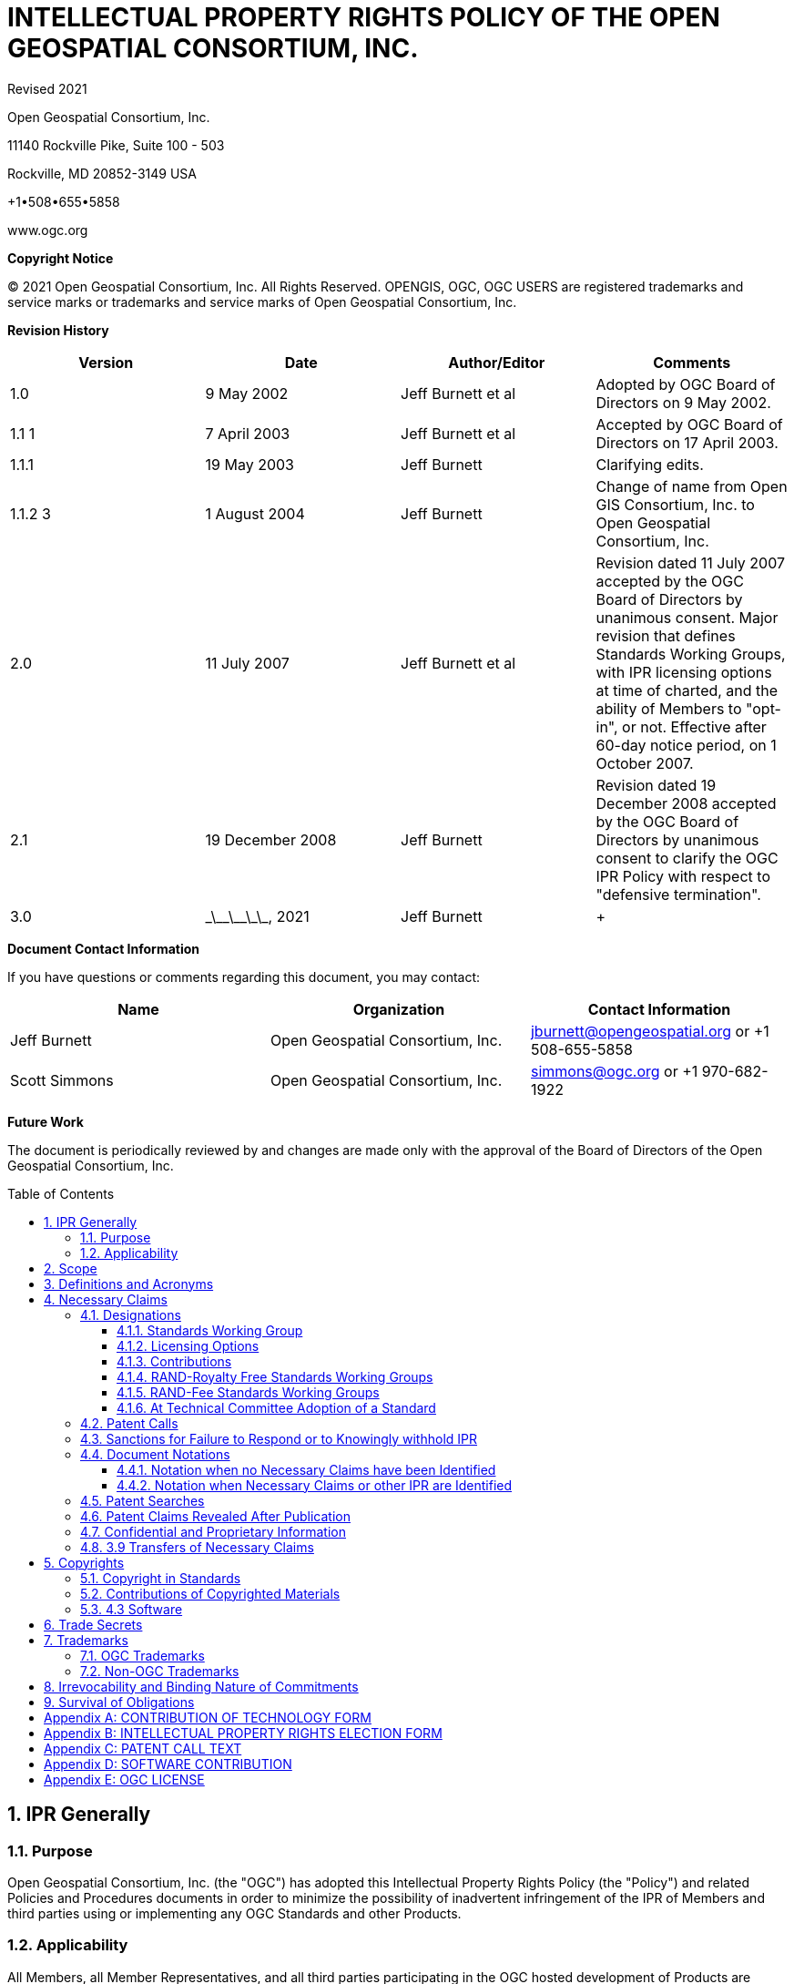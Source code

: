 :title: INTELLECTUAL PROPERTY RIGHTS POLICY +
OF THE +
OPEN GEOSPATIAL CONSORTIUM, INC.

:doctype: book
:encoding: utf-8
:lang: en
:toc: macro
:toclevels: 3
:numbered:
:sectnums:
:sectnumlevels: 5
:sectanchors:
:source-highlighter: coderay
// set media to output format print or screen for pdf export
:media: print
:!numbered:
= {title}

Revised __ __ 2021

Open Geospatial Consortium, Inc.

11140 Rockville Pike, Suite 100 - 503

Rockville, MD 20852-3149 USA

+1•508•655•5858

www.ogc.org

*Copyright Notice*

© 2021 Open Geospatial Consortium, Inc. All Rights Reserved. OPENGIS, OGC, OGC USERS are registered trademarks and service marks or trademarks and service marks of Open Geospatial Consortium, Inc.

[big]*Revision History*

[width=955]
|===
h| *Version* h| *Date* h| *Author/Editor* h| *Comments*
| 1.0 | 9 May 2002 | Jeff Burnett et al | Adopted by OGC Board of Directors on 9 May 2002.
| 1.1 1 | 7 April 2003 | Jeff Burnett et al | Accepted by OGC Board of Directors on 17 April 2003.
| 1.1.1 | 19 May 2003 | Jeff Burnett | Clarifying edits.
| 1.1.2 3 | 1 August 2004 | Jeff Burnett | Change of name from Open GIS Consortium, Inc. to Open Geospatial Consortium, Inc.
| 2.0 | 11 July 2007 | Jeff Burnett et al | Revision dated 11 July 2007 accepted by the OGC Board of Directors by unanimous consent. Major revision that defines Standards Working Groups, with IPR licensing options at time of charted, and the ability of Members to "opt-in", or not. Effective after 60-day notice period, on 1 October 2007.
| 2.1 | 19 December 2008 | Jeff Burnett | Revision dated 19 December 2008 accepted by the OGC Board of Directors by unanimous consent to clarify the OGC IPR Policy with respect to "defensive termination".
| 3.0 | \_\_\_\_\_\_\_, 2021 | Jeff Burnett a| +
|===

[big]*Document Contact Information*

If you have questions or comments regarding this document, you may contact:

[width=955]
|===
h| *Name* h| *Organization* h| *Contact Information*
| Jeff Burnett | Open Geospatial Consortium, Inc. | jburnett@opengeospatial.org or +1 508-655-5858
| Scott Simmons | Open Geospatial Consortium, Inc. | simmons@ogc.org or +1 970-682-1922

|===

[big]*Future Work*

The document is periodically reviewed by and changes are made only with the approval of the Board of Directors of the Open Geospatial Consortium, Inc.

toc::[]

:numbered:

== IPR Generally

=== Purpose

Open Geospatial Consortium, Inc. (the "OGC") has adopted this Intellectual Property Rights Policy (the "Policy") and related Policies and Procedures documents in order to minimize the possibility of inadvertent infringement of the IPR of Members and third parties using or implementing any OGC Standards and other Products.

=== Applicability

All Members, all Member Representatives, and all third parties participating in the OGC hosted development of Products are subject to this Policy and the Policies and Procedures. Members and their Representatives are so bound under the terms of the OGC membership application, and all third parties shall be required to sign an appropriate acknowledgement of the foregoing as a precondition to participating in such development activities.

== Scope

This Policy applies to all activities undertaken by Standards Working Groups and Working Groups. It does not apply to Innovation Program Activities, the rules for which are provided in agreements entered into by participants in such activities. In addition to text documents, this Policy applies to any (a) Software developed by a Standards Working Group for inclusion in a Candidate Standard or Standard, and (b) any Software reference implementation of all or part of a Candidate Standard or Standard developed within OGC. To the extent any OGC activity develops any other Software (e.g., tools or other stand-alone Software), the Contribution and licensing terms relating to such Software shall be as set forth in the OGC Software IP Policy and as otherwise specified in the charter of such Standards Working Group.

== Definitions and Acronyms

[width=932]
|===
h| *Term* h| *Definition*
| Call for Patents | See Section 3.4 below.
| Contribution | An affirmative and knowing contribution, in written or electronic form, with the intention that such material be considered for inclusion in a Candidate Standard or Product. A Contribution may occur: as a result of an unsolicited offer to OGC of existing technology by a Member or third party; in response to a general OGC request for proposals; or from a Participant at any time during the OGC hosted development of a Product. Contributions of Software or software for inclusion in a Reference Implementation must additionally be accompanied by a completed Software Contribution form in the form attached to this IPR Policy as Appendix D.
| Contributor | Both a Member as well as any Representative(s) of a Member, and any other person or entity making a Contribution.
| Defensive Revocation | A term in a License entitling the licensor to revoke the License if the licensee asserts a Necessary Claim under the same Standard Owned by it against any Implementer (including the Licensor), where infringement of such Necessary Claim results solely from the implementation of the Standard.
| Implementers | Those Members and non-Members who desire to use or implement a Standard or other Product defining an implementable specification.
| Innovation Program | OGC activity that manages projects advancing geospatial interoperability. The Innovation Program operates Initiatives that deliver Products.
| IPR | An abbreviation of "Intellectual Property Rights". As used in this Policy, IPR means claims in patents and patent applications and copyrights, but excludes trademarks and trade secrets, which are not included in a Participant and Member's licensing obligations.
| License | With respect to any Candidate Standard, either (a) an agreement to license Necessary Claim(s) thereunder that are Owned by such Member to any Member or non-Member Implementer, (i) on a nonexclusive, non-transferable, non-sub licensable, worldwide, perpetual and irrevocable (except as set forth below) basis, and (ii) on RAND terms, to make, have made, use, reproduce, market, import, offer to sell and sell, and to otherwise distribute implementations of such Candidate Standard, or (b) a binding, perpetual and irrevocable (except as set forth below) commitment, in a form acceptable to OGC, not to assert such Necessary Claim(s) against any Member or non-Member Implementer of such Candidate Standard, but only to the extent that such Necessary Claim(s) is (are) necessary to implement such Candidate Standard; in each case, conditional upon such Candidate Standard becoming a Standard. For the avoidance of doubt, a license clause providing for a right of Defensive Revocation is considered to be a RAND term.
| Member | An OGC member, as defined in Article II of the OGC Bylaws.
| Necessarily Infringed | Unavoidable infringement by an implementation of a Normative Element of a Standard, there being no technically or commercially reasonable alternative way to implement that element of the Standard without resulting in such infringement.
| Necessary Claims | Those claims of a patent or patent application, throughout the world, excluding design patents and design registrations, Owned by a Member or its Related Parties now or at any future time and which would be Necessarily Infringed by implementation of a Standard. Notwithstanding the foregoing, Necessary Claims shall not include any claims (i) relating to any enabling technologies that may be necessary to make or use any implementation of a Standard but which are not themselves expressly set forth in the Standard (e.g., semiconductor manufacturing technology, compiler technology, object oriented technology, basic operating system technology, and the like); or (ii) necessary for the implementation of other published standards developed elsewhere and merely referred to in the body of the Standard.
| Non-Discriminatory | Available to an Implementer under terms that are substantially identical to the terms made available to other Implementers of the same Standard under similar circumstances.
| Normative Element | Any element of a Candidate Standard or Standard that must be implemented in order to comply with such Candidate Standard or Standard. If such Candidate Standard or Standard (i) defines optional elements, or (ii) alternatives methods for implementing elements, then Normative Elements include those elements of the optional part, or alternatives for optional or other elements (as the case may be), that must be implemented if the implementation is to comply with such optional part. Examples and/or reference implementations and other standards or standards that were developed outside the SWG and which are referenced in the body of a particular Candidate Standard or Standard that may be included therein are not Normative Elements.
| OGC License | A Software license in the form of Appendix E.
| Other Work Product | Any SWG deliverable that is not a Candidate Standard or Standard. Unless the context otherwise requires, any reference to the adoption of Other Work Product shall also be deemed to apply to the adoption of an amendment to that Other Work Product as well.
| Owned | With respect to any Necessary Claim(s), the word "Owned" includes any Necessary Claim(s) that are controlled but not owned by the Member in question, provided that the Member in question is (i) entitled to sublicense such Necessary Claim(s), and (ii) would not incur an obligation to pay any royalty or other compensation to the true owner of such Necessary Claim(s) in connection with a sublicense.
| Participant | With respect to the Standards Development Process operated under OGC's Technical Committee, any Member (or, if permitted, non-Member) that enrolls to take part in a SWG that has not withdrawn from such SWG within 30 days of the date upon which that SWG was chartered, or that enrolls in a SWG after such 60 day period. .
| Policies and Procedures | Individually or collectively, as the context requires, the OGC Technical Committee Policies and Procedures.
| Product | Any output of an OGC collaborative activity in the form of documents, object or source code, registries, or presentations. "Products" include but are not limited to standards, sample code, definitions, reports, videos, user guides, scripts, etc.
| Candidate Standard | A (a) candidate OGC Standard (as defined in the Policies and Procedures document), or (b) any other Product that might, if used as intended, necessarily result in the infringement of a patent claim; in each case, prior to the adoption of such material, or other final disposition.
| RAND | Reasonable and Non-Discriminatory.
| RAND-Fee SWG | Any Standards Working Group whose charter does not specify that it is a RAND-Royalty Free SWG.
| RAND-Royalty Free SWG | A Standards Working Group whose charter specifies that no Participant may assert a right to require payment of royalties or other fees under a License to any IPR owned by such respondent that is necessary to implement the Standard developed by such Standards Working Group and ultimately adopted by the OGC.
| Reasonable | License terms relating to Necessary Claims that are not more onerous (including as to price) than could be obtained by the owner of such claims in the open market absent their inclusion in a Standard.
| Reciprocity | A License term requiring a licensee to provide a License back to the licensor with respect to any Necessary Claim(s) Owned by the licensee under the same Standard.
| Reference Implementation | A software program developed within OGC representing a compliant implementation of some or all of the Normative Elements of a Candidate Standard or Standard, which has been formally adopted by the Consortium.
| Related Party | Any entity that is directly or indirectly controlled by the subject party. For this purpose, "control" means beneficial ownership or the right to exercise more than 50% of the voting power for the entity.
| Representative | Any individual that acts on behalf of a Member in connection with a SWG, or in the completion of any form to be delivered to OGC pursuant to this IPR Policy or the Policies and Procedures.
| Software | Any combination of text listing of commands to be interpreted or to be compiled, translated, or assembled into an executable computer program; text listings that describe data structures; text listing that specifies an Application Programming Interface (API) used to interact with some executable computer service (including access from an executable computer program, library, or remotely via a telecommunications interface); binary data files; executable, object, or other intermediate executable code files; and text listings that describe the behavior of modeled devices or objects (e.g., XML, YANG, YAML files, etc.).
| Standard | A Candidate Standard that has been formally adopted by OGC. Unless the context otherwise requires, any reference to the adoption of a Candidate Standard shall also be deemed to apply to the adoption of an amendment to a Standard as well.
| Standards Working Group (SWG) | A Working Group that has been so designated pursuant to Section 3.1.1 of this IPR Policy.
a| +

a| +
| SWG Member | With respect to a given Standards Working Group, any Member that has enrolled in that Standards Working Group.
| Technical Committee (TC) | At any relevant time, the most senior technical committee involved in the development of Products.
| Working Group (WG) | A subgroup of the TC.

|===

== Necessary Claims

The terms of this Section 3 apply to Candidate Standards, Standards, Software and Reference Implementations, but not to Other Work Products.

=== Designations

At the time that a Working Group is created, the charter of that Working Group shall include the designations specified below.

==== Standards Working Group

The charter shall specify whether or not it is within its charge to develop any work product that, if implemented, might include patented technology. In the event that such an activity is within the charge of such Working Group, then it shall be designated a Standards Working Group, and the terms of this Section 3, and all related provisions of the OGC Policies and Procedures, shall apply to such Working Group. In all cases where it is uncertain whether such work product might contain patented technology, the Working Group shall be designated as a Standards Working Group. If at any time during the existence of a Working Group that has not been so designated it becomes apparent to the Chair of such Working Group that patented technology may enter into its work product, then the Working Group shall be re-chartered as a Standards Working Group.

==== Licensing Options

The charter of each SWG shall specify whether the SWG to be formed is a RAND-Royalty Free SWG or a RAND-Fee SWG. Required Commitments and Elections

==== Contributions

Any Contributor making a Contribution to any SWG (regardless of its licensing designation) must commit at the time of making such Contribution that if the Candidate Standard in connection with which the Contribution is made is finally approved by OGC, the Contributor will provide a License to all patent claim(s) Owned by it that become Necessary Claim(s) by reason of its making a Contribution, without compensation and otherwise on a RAND basis, to all Implementers. Such commitment shall be made be made pursuant to a written declaration in the form of *Appendix A* to this IPR Policy.

==== RAND-Royalty Free Standards Working Groups

[type=a]
. Except as provided in Section 3.2.2(b) below, each Participant in a RAND-Royalty Free SWG shall automatically be committed to provide a License to all patent claims Owned by it, that become Necessary Claim(s) under the Candidate Standard referred to in the charter of such SWG, and whether or not the same have become Necessary Claims by reason of its having made a Contribution, without compensation and otherwise on a RAND basis, to all Implementers.

. In the event that a Participant in a RAND-Royalty Free SWG becomes aware at any time that a patent claim Owned by it, other than a Necessary Claim that the Participant is under an obligation to license pursuant to Section 3.2.1 above, would be a Necessary Claim under the Candidate Standard under development, and such Participant is not willing to provide a License to such Necessary Claim in the manner provided in Section 3.2.2(a) above, then it may avoid such obligation (but not any of its obligations under Section 3.2.1 above with respect to such Candidate Standard), subject to fulfilling the following requirements: (i) it discloses the Necessary Claim, and the portion of the Candidate Standard the implementation of which would result in the infringement of such Necessary Claim, and (ii) such disclosure is made promptly following the Participant's becoming aware that such claim may become a Necessary Claim, but in any event prior to the date upon which a final vote by the RAND-Royalty Free SWG to recommend adoption of the Candidate Standard commences.

==== RAND-Fee Standards Working Groups

[type=a]
. Any Participant must, at the time that a Candidate Standard is posted for final Participant comments (and whether or not such entity is still a Participant at such time), elect one of the following:
[type=i]
.. Royalty Free RAND License. Agree that if the Candidate Standard is finally approved by OGC, the Participant will provide a License to all related Necessary Claim(s) Owned by it, without compensation and otherwise on a RAND basis, to all Implementers; or
.. RAND License with Royalty. Agree to the same terms, but reserving the right to charge a royalty or other fee on RAND terms; or
.. Withholding of License as to Identified Necessary Claims. Identify those Necessary Claims Owned by it under the Candidate Standard, in its then-current form, and the portion of the Candidate Standard that would result in such infringement, and indicate that no guarantee of license rights is being made (or that such rights will in fact be denied in some or all cases) as to such Necessary Claims. In the case of Necessary Claims under non-public patent applications, the disclosure of such claims need not be in such detail as would disclose any trade secrets.

NOTE: A Participant may elect option i. or ii. as to some Necessary Claim(s), and this option as to other Necessary Claim(s).

Provided, however, that an election form returned pursuant to this Section 3.2.3 by a Participant that was a Contributor shall only apply to those portions of a Candidate Standard that do not derive from such Participant's Contribution, and the Contributor's original undertakings under Section 3.2.1 above shall continue to be binding as to the balance of the Candidate Standard.

[start=2,type=a]
. No elections under this Section 3.2.3 may be required to be made in less than 45 days from the date that a Candidate Standard has been posted for final comments, and electronic notification of such posting has been sent to each Participant. All elections by Participants shall be made pursuant to a written election in the form of *Appendix B* to this IPR Policy.

==== At Technical Committee Adoption of a Standard

Any Member of the Technical Committee that desires to participate in a vote to recommend a Candidate Standard developed by a Standards Working Group to the Planning Committee for adoption must submit, when required, a completed election form in the form of*Appendix B* to this IPR Policy. No elections under this section 3.2.4 may be required to be made in less than 45 days from the date that a Candidate Standard has been posted for such vote, and electronic notification of such posting has been sent to each such Member.

=== Patent Calls

At the beginning of every in-person meeting, teleconference, Web conference or equivalent collaborative activity that occurs as a part of the OGC hosted development of Products, a Patent Call shall be made. The text to be employed in making Patent Calls is set forth in *Appendix C* to this Policy.

=== Sanctions for Failure to Respond or to Knowingly withhold IPR

[type=a]
. In the event that:
[type=i]
.. Any Representative knowingly and willfully fails to respond to a Patent Call with respect to all Necessary Claims that are personally known to such Representative and are Owned by such Representative or his/her employer, or
.. A Participant fails to timely return a signed and completed election form as required by Section 3.2.3 above,

Then such Participant or non-Participant Member (or the Member represented by the Representative referred to in i. above, as the case may be), shall be deemed to have elected to License all of its Necessary Claims under the Product in question, with the terms to be as set forth in Section 3.2.3(a)i or 3.2.3(a)ii above.

[start=2,type=a]
. If a non-Participant Member fails to submit a signed and completed election form as required by Section 3.2.4 together with its vote, then such non Participant Member shall be deemed to have elected to License all of its Necessary Claims under the Product in question, with the terms to be as set forth in Section 3.2.3(a)i or 3.2.3(a)ii above.
. In the event that a Participant or non-Participant Member referred to in Section 3.4(a) above shall later bring an infringement action against any Implementer with respect to a Necessary Claim(s) that was not disclosed as required, the OGC shall have no obligation to intervene, but such Implementer shall be entitled to claim protection, and to assert a complete defense against such action, under this Section 3.5 as an intended third party beneficiary.

=== Document Notations

==== Notation when no Necessary Claims have been Identified

All Candidate Standards that are subject to public comment and all Standards shall include the following introductory language:

"Recipients of this document are requested to submit, with their comments, notification of any relevant patent claims or other intellectual property rights of which they may be aware that might be infringed by any implementation of the standard set forth in this document, and to provide supporting documentation."

All Standards shall additionally include the following introductory language:

"THIS STANDARD IS BEING OFFERED WITHOUT ANY WARRANTY WHATSOEVER, AND IN PARTICULAR, ANY WARRANTY OF NON-INFRINGEMENT IS EXPRESSLY DISCLAIMED. ANY USE OF THIS STANDARD SHALL BE MADE ENTIRELY AT THE IMPLEMENTER'S OWN RISK, AND NEITHER OGC, NOR ANY OF ITS MEMBERS OR CONTRIBUTORS, SHALL HAVE ANY LIABILITY WHATSOEVER TO ANY IMPLEMENTER OR THIRD PARTY FOR ANY DAMAGES OF ANY NATURE WHATSOEVER, DIRECTLY OR INDIRECTLY, ARISING FROM THE USE OF THIS STANDARD."

==== Notation when Necessary Claims or other IPR are Identified

[type=a]
. When Necessary Claims or other IPR have been identified for Candidate Standards, or thereafter with respect to already published Standards, a notice substantially as follows shall, subject to subsection 3.5.2(b), also be included in the introductory language:

"OGC draws attention to the fact that it is claimed that compliance with this standard may involve the use of a patent or other intellectual property right (collectively, "IPR") concerning [Subject Matter] given in [Sub clause]. OGC takes no position concerning the evidence, validity or scope of this IPR.

"The holder of this IPR has assured OGC that it is willing to license all "Necessary Claims" (as defined under the OGC IPR Policy) relating to this standard it owns [and any third party Necessary Claims it has the right to sublicense] which might be infringed by any implementation of this standard to OGC and those licensees (Members and non-Members alike) desiring to implement this standard. The statement of the holder of this IPR to such effect has been filed with OGC. Information may be obtained from:

 [Name of Holder of Right]
 [Address]

 "Attention is also drawn to the possibility that some of the elements of this standard may be the subject of IPR other than those identified above. OGC shall not be responsible for identifying any or all such IPR.

 "THIS STANDARD IS BEING OFFERED WITHOUT ANY WARRANTY WHATSOEVER, AND IN PARTICULAR, ANY WARRANTY OF NON-INFRINGEMENT IS EXPRESSLY DISCLAIMED. ANY USE OF THIS STANDARD SHALL BE MADE ENTIRELY AT THE IMPLEMENTER'S OWN RISK, AND NEITHER OGC, NOR ANY OF ITS MEMBERS OR CONTRIBUTORS, SHALL HAVE ANY LIABILITY WHATSOEVER TO ANY IMPLEMENTER OR THIRD PARTY FOR ANY DAMAGES OF ANY NATURE WHATSOEVER, DIRECTLY OR INDIRECTLY, ARISING FROM THE USE OF THIS STANDARD."

 [start=2,type=a]
 . In the event that the owner of any IPR has asserted that infringement would result from the implementation of a Candidate Standard or Standard and such owner has refused to grant a license under the terms of this Policy, then the second paragraph of the above notice shall be replaced or supplemented, as appropriate, with the following:

 "The holder of such IPR has refused a request by OGC that it agree to make a license available for the purpose of implementing this standard. Information may be obtained from:

 [Name of Holder of Right]
 [Address]

=== Patent Searches

In no event shall OGC, or any Representative, Participant or non-Participant Member be obligated to conduct any patent searches regarding any Necessary Claims that may be infringed by any implementation of a Candidate Standard or Standard.

=== Patent Claims Revealed After Publication

In the event that a Necessary Claim is first revealed by a Member or third party following adoption and publication of a Standard (other than a Necessary Claim subject to sanction under Section 3.4 above), such holder will be asked to License the Necessary Claim in the manner outlined in Section 3.2.3(a)(i) or 3.2.3(a)(ii) above. If such request is refused, the Standard in question shall be referred back to the Technical Committee for further consideration, as appropriate.

=== Confidential and Proprietary Information

For the avoidance of doubt, the disclosure obligations set forth in this Section 3 shall not require a Member to violate the terms of any written non-disclosure agreement with a third party that is not (i) a Related Party of such Member, or (ii) controlled by, or under common control with, a Related Party of such Member, provided that (a) such agreement has not been entered into with the purpose, in whole or in part, of avoiding disclosure under this IPR Policy, and (b) the Member makes such disclosure as it is able to make without violating such agreement, and at minimum discloses (x) the fact that it has knowledge of a patent claim that it would otherwise be obligated to disclose, and (y) the portion of the Candidate Standard that would result in infringement of such patent claim.

=== 3.9 Transfers of Necessary Claims

(a) Each Member and Participant agrees that it will not transfer, and has not transferred, patents or published patent applications having Necessary Claims solely for the purpose of circumventing such Member or Participant's obligations under this IPR Policy.

(b) No party bound by this Policy shall transfer any patent or patent application having Necessary Claims, except to a successor that agrees in writing to (i) be bound by all commitments previously made by the immediate, or original, transferor(s) under this Policy with respect to such patent or patent application, and (ii) include the obligations set forth in this Section 3.9 in any document of transfer relating to such patent or application in the event that it later transfers the same.

== Copyrights

=== Copyright in Standards

Subject to Section 4.3 with respect to Software, the copyright for all Standards and Products shall belong to OGC.

=== Contributions of Copyrighted Materials

Each Contributor who contributes copyrighted materials to OGC shall retain copyright ownership of its original work, while at the same time granting OGC a nonexclusive, irrevocable, worldwide, perpetual, royalty-free license under the Contributor’s copyrights in its Contribution to reproduce, distribute, publish, display, perform, and create derivative works of the Contribution based on that original work for the purpose of developing a Proposed Standard, Standard or Other Work Product under OGC's own copyright.

Subject to Section 4.3 with respect to Software, each Contributor who contributes copyrighted materials to OGC shall retain copyright ownership of its original work, while at the same time granting OGC a non-exclusive, irrevocable, worldwide, perpetual, royalty-free license under the Contributor's copyrights in its Contribution to reproduce, distribute, publish, display, perform, and create derivative works of the Contribution based on that original work for the purpose of developing a Candidate Standard, Standard or other Product under OGC's own copyright.

=== 4.3 Software

(a) Prior to or at the time of making a Contribution of Software to a Standards Working Group for inclusion in a Candidate Standard or making a Contribution for inclusion in a Reference Implementation, the Contributor shall complete and submit a Contribution Form (Appendix D to this Policy).

(b) Each Contributor who makes a Contribution of Software to a Standards Working Group for inclusion in a Candidate Standard or makes a Contribution for inclusion in a Reference Implementation shall have the right to assign the copyright in its Contribution to OGC, or, at its election, to retain copyright ownership of such Software, while at the same time granting the Consortium and all other Members a non-exclusive, irrevocable, worldwide, perpetual royalty-free license under the Contributor's copyrights in such Software to redistribute and use the same in source and binary forms, with or without modification, for the sole purpose of developing the Standard or Reference Implementation, as appropriate.

(c) Once any Candidate Standard including Software or Reference Implementation Product is declared ready for final comments, each Contributor who made a Contribution of Software shall, in accordance with the election it made in its Contribution Form, either:

(i) transfer its copyright ownership in such Software to the Consortium; or

(ii) grant to the Consortium and any Implementer an OGC License to its copyright interest in such Software.

In the event that a Contributor has elected the first option above, the Consortium shall, if requested by the Contributor, grant it the following copyright grant-back license:

The Consortium hereby grants to Contributor a non-exclusive, irrevocable, perpetual, worldwide, royalty-free, sublicenseable and transferable copyright license to use, copy, prepare derivative works of, modify, distribute directly or indirectly through multiple tiers, publicly perform and publicly display by all means now known or later discovered, and/or otherwise fully exploit its Software Contribution(s) and any derivative works thereof or modifications created thereto for any purpose or use.

(d) Necessary Claims covering any Software submitted to a Standards Working Group for inclusion in a Candidate Standard or Standard and any Contribution submitted to a Standards Working Group for inclusion in a Reference Implementation shall be subject to the patent licensing requirements rules of Section 3. Notwithstanding the preceding sentence, no other express or implied licenses to any party's patent rights are granted by this Section 4.3.

(e) Unless otherwise approved by the Board, all Software included in any Candidate Standard or Specification or other Product shall be licensed by the Consortium under the OGC License.

== Trade Secrets

Participants and other Members will not be expected to reveal trade secret information in the course of participation in any OGC activity, nor will they be asked by OGC to sign non-disclosure agreements. Each Member agrees that Contributions shall be considered non-confidential and non-proprietary information, regardless of any markings to the contrary included thereon. OGC will not be held responsible for the disclosure of any Member's or non-Member's trade secrets, regardless of the circumstances.

== Trademarks

=== OGC Trademarks

Trademarks created by OGC, registered or otherwise, are the property of OGC. Use of OGC trademarks shall be governed by such policies, procedures and guidelines as may be established and approved by OGC from time to time, and applicable law.

=== Non-OGC Trademarks

OGC's use of third-party trademarks, registered or otherwise, shall be governed by such policies, procedures and guidelines as may be established and approved by the owners of such trademarks, and applicable law. No right to use the trademark of any Member shall be implied solely by reason of such entity becoming a Member.

== Irrevocability and Binding Nature of Commitments

All commitments made under this policy shall be irrevocable, except that the Owner of a Necessary Claim may include a Reciprocity or Defensive Revocation term in a License to its Necessary Claims.

== Survival of Obligations

Any License obligations and other obligations that a Member incurs under this Policy shall continue in force after the Member ceases to be a Member for any reason. However, no Member shall become subject to any new License obligations or other obligations under this Policy after it ceases to be a Member. For the avoidance of doubt, a Member remains subject to all obligations it becomes subject to as a Participant in any Working Groups it is a member of at the time of its termination, including all obligation to submit licensing elections under Section 3 of this Policy with respect to Candidate Standards under development by such Working Groups at the time of its termination.

(b) The Consortium shall have the right to assign all of its rights under this Policy, and the right to enforce all obligations incurred by Members and Participants under this Policy, to any successor to the mission of the Consortium.

(c) All persons and entities that are intended third party beneficiaries of rights and obligations incurred under this Policy shall remain entitled to enforce the same, notwithstanding any termination, dissolution or winding up of the Consortium.


:!numbered:
[appendix]
[[AppendixA]]
== CONTRIBUTION OF TECHNOLOGY FORM

*Open Geospatial Consortium, Inc.*

*CONTRIBUTION OF TECHNOLOGY FORM*

NOTE: All blanks must be completed in order for this Contribution to be given consideration. This Contribution is subject to the Intellectual Property Rights Policy (the "IPR Policy") of Open Geospatial Consortium, Inc.(the "OGC"), and the Policies and Procedures document of the OGC (collectively, both such documents being referred to below as the "Policies and Procedures"). *All capitalized terms used in this form are intended to have the meanings given to them in the IPR Policy.*

[width=916]
|===
h| *Name of Contributor:* a|
| *Name of Representative Completing this Form on Behalf of Contributor:* a|
| *Mailing Address of Representative:* a|
| *Email Address of Representative:* a|
| *Draft Standard and RFP (if any) to which this Contribution relates:* a|

|===

A. The Representative hereby represents the following on behalf of him/herself and the Contributor, as the context requires:

1. The Representative is authorized to make the Contribution attached hereto as *Exhibit A* on behalf of the Contributor, and to make the following representations and warranties.

2. The Contributor has reviewed the Policies and Procedures and agrees that its Contribution is being made in full compliance with the same.

3. The Contributor hereby irrevocably agrees that if its Contribution is incorporated, either in whole or in part, into the Draft Standard referenced above, that on request it will provide to all Implementers, without compensation and otherwise on a RAND basis,a License to all patent claim(s) Owned by it and/or any of its Related Parties that become Necessary Claim(s) by reason of its making a Contribution.

4. The Contributor hereby grants the OGC a non-exclusive, irrevocable, worldwide, perpetual, royalty-free license under the Contributor's copyrights in its Contribution to reproduce, distribute, publish, display, perform, and create derivative works of the Contribution based on that original work for the purpose of developing a Candidate Standard, Standard or Other Work Product under OGC's own copyright, and agrees that in the event the Contribution is accepted, in whole or in part, that the OGC will own the copyright in the resulting Standard and all rights therein, including the rights of distribution. This agreement shall not in any way deprive the Contributor of any patent claims or other IPR relating to the technology to which its Contribution relates.

5. The Contributor is not aware of any Necessary Claim(s) or other IPR of any third party that might be infringed by the implementation of the Standard referenced above as a result of the incorporation of the Contribution therein, whether in whole or in part. If the Contributor is aware of any such potential infringement, then the Contributor has described such Necessary Claim(s) on *Exhibit* B, together with any supporting documentation that may be readily available to the Contributor.

B. The OGC, in accepting this Contribution, acknowledges the following:

1. The representation required in paragraph A.5 above is being solicited purely for informational purposes, and the OGC will not be relying on such representation or otherwise holding the Representative or Contributor responsible for its completeness or accuracy.

2. EXCEPT AS SPECIFICALLY PROVIDED FOR ABOVE, THIS CONTRIBUTION IS BEING OFFERED WITHOUT ANY WARRANTY WHATSOEVER, AND IN PARTICULAR, ANY WARRANTY OF NON-INFRINGEMENT IS EXPRESSLY DISCLAIMED, EXCEPT TO THE EXTENT OF KNOWING FALSITY IN ANY STATEMENT MADE ABOVE. ANY IMPLEMENTATION OF ANY STANDARD INCORPORATING THIS CONTRIBUTION IN WHOLE OR IN PART SHALL BE MADE ENTIRELY AT THE IMPLEMENTER'S OWN RISK, AND THE CONTRIBUTOR SHALL HAVE NO LIABILITY WHATSOEVER TO ANY IMPLEMENTER OR THIRD PARTY FOR ANY DAMAGES OF ANY NATURE WHATSOEVER DIRECTLY OR INDIRECTLY ARISING FROM SUCH IMPLEMENTATION, EXCEPT AS A RESULT OF ANY KNOWING FALSITY IN ANY STATEMENT MADE ABOVE.

This Contribution has been made on _____________, 20__.

Name of Contributor

By: _____________
Signature of Representative

Name: _____________

*Exhibit Index:*

*A: Contribution*

*B: Third Party Necessary Claims (if any)*

<<<
*Exhibit A*

*CONTRIBUTION*

Insert description of Contribution in such detail as may from time to time be required under the Policies and Procedures

<<<
*Exhibit B*

*THIRD PARTY NECESSARY CLAIMS OR OTHER IPR*

List here all Necessary Claim(s) Owned by third parties, to the extent of your knowledge.

[width=917]
|===
h| *Patent Number* h| *Necessary Claim* h| *Affected Portion of Candidate Standard*
a|

a|

a|
a|

a|

a|
a|

a|

a|
a|

a|

a|
a|

a|

a|

|===

[appendix]
[[AppendixB]]
== INTELLECTUAL PROPERTY RIGHTS ELECTION FORM

*Open Geospatial Consortium, Inc.*

*INTELLECTUAL PROPERTY RIGHTS ELECTION FORM*

*(For use in RAND-FEE SWGs and at Technical Committee Adoption.)*

NOTE: All blanks must be completed in order for this election form to be given consideration. This election form is subject to the Intellectual Property Rights Policy (the "IPR Policy") of Open Geospatial Consortium, Inc. (the "OGC"), and thePolicies and Procedures documentof the OGC (collectively, both such documents being referred to below as the "Policies and Procedures"). *All capitalized terms used in this form are intended to have the meanings given to them in the IPR Policy.*

[width=916]
|===
h| *Name of Member:* a|
| *Name of Representative Completing this Form on Behalf of Member:* a|
| *Mailing Address of Representative:* a|
| *Email Address of Representative:* a|
| *Candidate Standard to which this Election Form relates:* a|

|===

A. The Representative hereby represents the following on behalf of him/herself and the Member, as the context requires:

1. The Representative is authorized to complete and submit this Election Form on behalf of the Member, and to make the following representations and warranties.

2. The Representative and the Member have each reviewed the Policies and Procedures, and agree that this Election Form is being completed and submitted in full compliance with the same.

3. The Contributor hereby irrevocably agrees that if the Candidate Standard referred to above is finally adopted _( *Note:* all Representatives *must* elect one of the following ):_

___ It will, on request, provide to all Implementers, without compensation and otherwise on a RAND basis, a License to all Necessary Claims Owned by it and/or its Related Parties; _*and/or*_

___ The Member agrees to the same terms, except with regard to compensation, and reserves the right to charge a royalty or other fee on RAND terms; _*and/or*_

___ *Exhibit A-1* identifies certain Necessary Claim(s) owned by it and/or any of its Related Parties under the Candidate Standard, in its current form, and the portion of the Candidate Standard that would Necessarily Infringe such Necessary Claims, and the Member hereby notifies the OGC that no guarantee of License rights is being made (or that such rights will in fact be denied in all cases) as to such Necessary Claims. (In the case of Necessary Claims under non-public patent applications, the disclosure on Exhibit B-1 of such claims need not be in such detail as would disclose any trade secrets.)

_(*Note:* You may elect one option as to some Necessary Claim(s) and another option as to other Necessary Claim(s))._

4. The Representative is not aware of any Necessary Claim(s) or other IPR of any third party that might be infringed by the implementation of the Candidate Standard referenced above. If the Representative is aware of any such potential infringement, then the Representative has described such Necessary Claim(s) or other IPR on *Exhibit A-2*, together with any supporting documentation that may be readily available to the Representative.

B. The OGC, in accepting this Election Form, acknowledges that the representation required in paragraph A.4 above is being solicited purely for informational purposes, and the OGC will not be relying on such representation or otherwise holding the Representative or Member responsible for its completeness or accuracy.

+

This Election Form has been submitted on ___, 20_.

___

Name of Participant or

Non-Participant Member

By: ___

Signature of Representative

Name: ___

*Exhibit Index**:*

*A: Withheld IPR (if any)*

*B: Third Party IPR (if any)*

<<<
*Exhibit A*

*WITHHELD NECESSARY CLAIMS*

List here all Necessary Claim(s) Owned by you or any of your Related Parties for which Licenses will not be supplied.

[width=917]
|===
h| *Patent Number* h| *Necessary Claim* h| *Affected Portion of Candidate Standard*
a|

a|

a|
a|

a|

a|
a|

a|

a|
a|

a|

a|
a|

a|

a|

|===

<<<
*Exhibit B*

*THIRD PARTY NECESSARY CLAIMS AND OTHER IPR*

List here all Necessary Claim(s) or other unavailable IPR Owned by third parties, to the extent of your knowledge.

[width=917]
|===
h| *Patent Number* h| *Necessary Claim* h| *Affected Portion of Candidate Standard*
a|

a|

a|
a|

a|

a|
a|

a|

a|
a|

a|

a|
a|

a|

a|

|===

[appendix]
[[AppendixC]]
== PATENT CALL TEXT

*PATENT CALL TEXT*

*[Bracketed text is to be used in connection with electronic collaboration]*

Please be aware that this meeting [activity] is being held under the Intellectual Property Rights Policy adopted by OGC. If you do not have a copy of this policy, please see me [contact the activity host] during this meeting [activity]. You may also view and download a copy of that policy at the ___ section of OGC website.

At this time, I would ask that anyone in attendance [participating] inform me if they are personally aware of any claims under any patent applications or issued patents that would be likely to be infringed by an implementation of the standard or other work product which is the subject of this meeting [activity]. You need not be the inventor of such patent or patent application in order to inform us of its existence, nor will you be held responsible for expressing a belief that turns out to be inaccurate.

[appendix]
[[AppendixD]]
== SOFTWARE CONTRIBUTION

*Open Geospatial Consortium*

*SOFTWARE CONTRIBUTION*

NOTE: This form is subject to the Intellectual Property Rights Policy (the "IPR Policy") of Open Geospatial Consortium (the "Consortium"), and the Policies and Procedures document of the Consortium (collectively, both such documents being referred to below as the "Policies and Procedures"). *All capitalized terms used in this form are intended to have the meanings given to them in the IPR Policy.*

By making this Software Contribution, Contributor represents and warrants that he/she has the necessary rights and authority to make the commitments set forth below.

*A. This form relates to (you must choose one):*

___ All Software the undersigned Contributor may contribute to the __ SWG.

___ The Software described in an attachment to this form.

*B. Copyright elections (you must choose one):*

Contributor accepts and agrees to one of the following options for any Software Submitted by it:

___ *Copyright Assignment.* Contingent upon Contributor's Contribution(s) being included in a Standard, Contributor hereby assigns to the Consortium all copyright rights and copyright interests in its Software Contribution(s). Such assignment is made expressly subject to any pre-existing non-exclusive licenses or other non-exclusive rights already granted with respect to such Software Contribution(s). SUCH SOFTWARE CONTRIBUTION IS PROVIDED TO THE CONSORTIUM BY THE CONTRIBUTOR AND ITS CONTRIBUTORS "AS IS" AND ANY EXPRESS OR IMPLIED WARRANTIES, INCLUDING, BUT NOT LIMITED TO, THE IMPLIED WARRANTIES OF MERCHANTABILITY AND FITNESS FOR A PARTICULAR PURPOSE, ARE DISCLAIMED. IN NO EVENT SHALL THE CONTRIBUTOR OR ITS CONTRIBUTORS BE LIABLE FOR ANY DIRECT, INDIRECT, INCIDENTAL, SPECIAL, EXEMPLARY, OR CONSEQUENTIAL DAMAGES (INCLUDING, BUT NOT LIMITED TO, PROCUREMENT OF SUBSTITUTE GOODS OR SERVICES; LOSS OF USE, DATA, OR PROFITS; OR BUSINESS INTERRUPTION), HOWEVER CAUSED AND ON ANY THEORY OF LIABILITY, WHETHER IN CONTRACT, STRICT LIABILITY, OR TORT (INCLUDING NEGLIGENCE OR OTHERWISE) ARISING IN ANY WAY OUT OF THE USE OF THIS SOFTWARE CONTRIBUTION, EVEN IF ADVISED OF THE POSSIBILITY OF SUCH DAMAGE.

This copyright assignment is subject to the Consortium, if so requested by the Contributor, granting the Contributor the following copyright grant-back license:

___ *Copyright Grant-Back License.* Upon the Copyright Assignment described above occurring, and if requested by the Contributor, the Consortium hereby grants to Contributor a non-exclusive, irrevocable, perpetual, worldwide, royalty-free, sublicenseable and transferable copyright license to use, copy, prepare derivative works of, modify, distribute directly or indirectly through multiple tiers, publicly perform and publicly display by all means now known or later discovered, and/or otherwise fully exploit its Software Contribution(s) and any derivative works thereof or modifications created by it for any purpose or use.

___ *Copyright License Grant.* Contingent upon Contributor's Software Contribution(s) being included in a final Standard, Contributor hereby grants to the Consortium and any Implementer and User an OGC License to its copyrights.

IN WITNESS WHEREOF, the Contributor has executed this Contribution Form through its duly authorized Representative.

Contributor: ___

By:

Name:

Title:

Date:

To be completed by the Consortium if the Contributor has selected the Copyright Assignment with Copyright Grant-Back License option above:

IN WITNESS WHEREOF, the ___ has executed this Contribution Form through its duly authorized representatives.

___

By:

Name:

Title:

Date:

[appendix]
[[AppendixE]]
== OGC LICENSE

Open Geospatial Consortium License Agreement

*OGC LICENSE*

Copyright (c) \<YEAR\>, Open Geospatial Consortium ("Licensor")

All rights reserved.

Redistribution and use in source and binary forms, with or without modification, are permitted provided that the following conditions are met:

* Redistributions of source code must retain the above copyright notice, this list of conditions and the following disclaimer.

* Redistributions in binary form must reproduce the above copyright notice, this list of conditions and the following disclaimer in the documentation and/or other materials provided with the distribution.

* Neither the name of Licensor nor the names of its contributors may be used to endorse or promote products derived from this software without specific prior written permission.

THIS SOFTWARE IS PROVIDED BY THE COPYRIGHT HOLDERS AND CONTRIBUTORS "AS IS" AND ANY EXPRESS OR IMPLIED WARRANTIES, INCLUDING, BUT NOT LIMITED TO, THE IMPLIED WARRANTIES OF MERCHANTABILITY AND FITNESS FOR A PARTICULAR PURPOSE ARE DISCLAIMED. IN NO EVENT SHALL THE COPYRIGHT HOLDER OR CONTRIBUTORS BE LIABLE FOR ANY DIRECT, INDIRECT, INCIDENTAL, SPECIAL, EXEMPLARY, OR CONSEQUENTIAL DAMAGES (INCLUDING, BUT NOT LIMITED TO, PROCUREMENT OF SUBSTITUTE GOODS OR SERVICES; LOSS OF USE, DATA, OR PROFITS; OR BUSINESS INTERRUPTION) HOWEVER CAUSED AND ON ANY THEORY OF LIABILITY, WHETHER IN CONTRACT, STRICT LIABILITY, OR TORT (INCLUDING NEGLIGENCE OR OTHERWISE) ARISING IN ANY WAY OUT OF THE USE OF THIS SOFTWARE, EVEN IF ADVISED OF THE POSSIBILITY OF SUCH DAMAGE.

NOTE: The above license relates only to copyright rights. Please reference the Open Geospatial Consortium IPR Policy for the applicable terms relating to patent rights.
